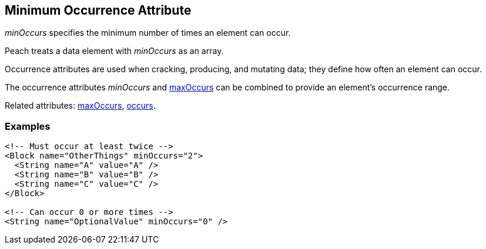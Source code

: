 [[minOccurs]]

// 03/28/2014 Lynn
// Sentence edits.

== Minimum Occurrence Attribute

_minOccurs_ specifies the minimum number of times an element can occur.  

Peach treats a data element with _minOccurs_ as an array.

Occurrence attributes are used when cracking, producing, and mutating data; they define how often an element can occur. 

The occurrence attributes _minOccurs_ and xref:maxOccurs[maxOccurs] can be combined to provide an element's occurrence range.

Related attributes: xref:maxOccurs[maxOccurs], xref:occurs[occurs].

=== Examples

[source,xml]
----
<!-- Must occur at least twice -->
<Block name="OtherThings" minOccurs="2">
  <String name="A" value="A" />
  <String name="B" value="B" />
  <String name="C" value="C" />
</Block>

<!-- Can occur 0 or more times -->
<String name="OptionalValue" minOccurs="0" />
----

